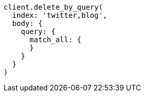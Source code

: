 [source, ruby]
----
client.delete_by_query(
  index: 'twitter,blog',
  body: {
    query: {
      match_all: {
      }
    }
  }
)
----
